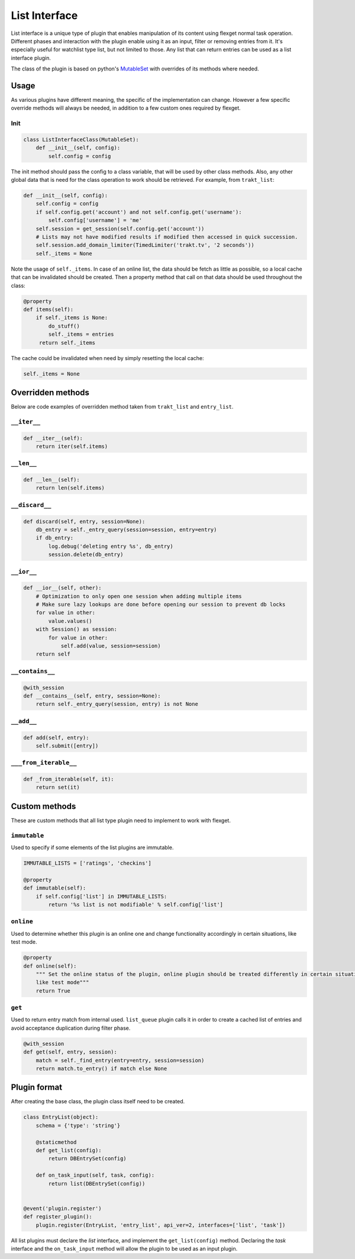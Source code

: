 List Interface
==============

List interface is a unique type of plugin that enables manipulation of its content using flexget normal task operation.
Different phases and interaction with the plugin enable using it as an input, filter or removing entries from it.
It's especially useful for watchlist type list, but not limited to those. Any list that can return entries can be used
as a list interface plugin.

The class of the plugin is based on python's `MutableSet`_ with overrides of its methods where needed.

.. _MutableSet: https://docs.python.org/2/library/collections.html#collections.MutableSet

Usage
-----

As various plugins have different meaning, the specific of the implementation can change. However a few specific override
methods will always be needed, in addition to a few custom ones required by flexget.

Init
~~~~

.. code-block:: python

    class ListInterfaceClass(MutableSet):
        def __init__(self, config):
            self.config = config

The init method should pass the config to a class variable, that will be used by other class methods. Also, any other
global data that is need for the class operation to work should be retrieved. For example, from ``trakt_list``:

.. code-block:: python

    def __init__(self, config):
        self.config = config
        if self.config.get('account') and not self.config.get('username'):
            self.config['username'] = 'me'
        self.session = get_session(self.config.get('account'))
        # Lists may not have modified results if modified then accessed in quick succession.
        self.session.add_domain_limiter(TimedLimiter('trakt.tv', '2 seconds'))
        self._items = None

Note the usage of ``self._items``. In case of an online list, the data should be fetch as little as possible, so a local
cache that can be invalidated should be created. Then a property method that call on that data should be used throughout
the class:

.. code-block:: python

    @property
    def items(self):
        if self._items is None:
            do_stuff()
            self._items = entries
         return self._items

The cache could be invalidated when need by simply resetting the local cache:

.. code-block:: python

    self._items = None

Overridden methods
------------------

Below are code examples of overridden method taken from ``trakt_list`` and ``entry_list``.

``__iter__``
~~~~~~~~~~~~

.. code-block:: python

    def __iter__(self):
        return iter(self.items)

``__len__``
~~~~~~~~~~~

.. code-block:: python

    def __len__(self):
        return len(self.items)


``__discard__``
~~~~~~~~~~~~~~~

.. code-block:: python

    def discard(self, entry, session=None):
        db_entry = self._entry_query(session=session, entry=entry)
        if db_entry:
            log.debug('deleting entry %s', db_entry)
            session.delete(db_entry)

``__ior__``
~~~~~~~~~~~

.. code-block:: python

    def __ior__(self, other):
        # Optimization to only open one session when adding multiple items
        # Make sure lazy lookups are done before opening our session to prevent db locks
        for value in other:
            value.values()
        with Session() as session:
            for value in other:
                self.add(value, session=session)
        return self

``__contains__``
~~~~~~~~~~~~~~~~

.. code-block:: python

    @with_session
    def __contains__(self, entry, session=None):
        return self._entry_query(session, entry) is not None

``__add__``
~~~~~~~~~~~

.. code-block:: python

    def add(self, entry):
        self.submit([entry])

``___from_iterable__``
~~~~~~~~~~~~~~~~~~~~~~

.. code-block:: python

    def _from_iterable(self, it):
        return set(it)

Custom methods
--------------

These are custom methods that all list type plugin need to implement to work with flexget.

``immutable``
~~~~~~~~~~~~~

Used to specify if some elements of the list plugins are immutable.

.. code-block:: python

    IMMUTABLE_LISTS = ['ratings', 'checkins']

    @property
    def immutable(self):
        if self.config['list'] in IMMUTABLE_LISTS:
            return '%s list is not modifiable' % self.config['list']

``online``
~~~~~~~~~~

Used to determine whether this plugin is an online one and change functionality accordingly in certain situations,
like test mode.

.. code-block:: python

    @property
    def online(self):
        """ Set the online status of the plugin, online plugin should be treated differently in certain situations,
        like test mode"""
        return True


``get``
~~~~~~~

Used to return entry match from internal used. ``list_queue`` plugin calls it in order to create a cached list of entries
and avoid acceptance duplication during filter phase.

.. code-block:: python

    @with_session
    def get(self, entry, session):
        match = self._find_entry(entry=entry, session=session)
        return match.to_entry() if match else None


Plugin format
-------------

After creating the base class, the plugin class itself need to be created.

.. code-block:: python

    class EntryList(object):
        schema = {'type': 'string'}

        @staticmethod
        def get_list(config):
            return DBEntrySet(config)

        def on_task_input(self, task, config):
            return list(DBEntrySet(config))


    @event('plugin.register')
    def register_plugin():
        plugin.register(EntryList, 'entry_list', api_ver=2, interfaces=['list', 'task'])

All list plugins must declare the `list` interface, and implement the ``get_list(config)`` method. Declaring the `task`
interface and the ``on_task_input`` method will allow the plugin to be used as an input plugin.
